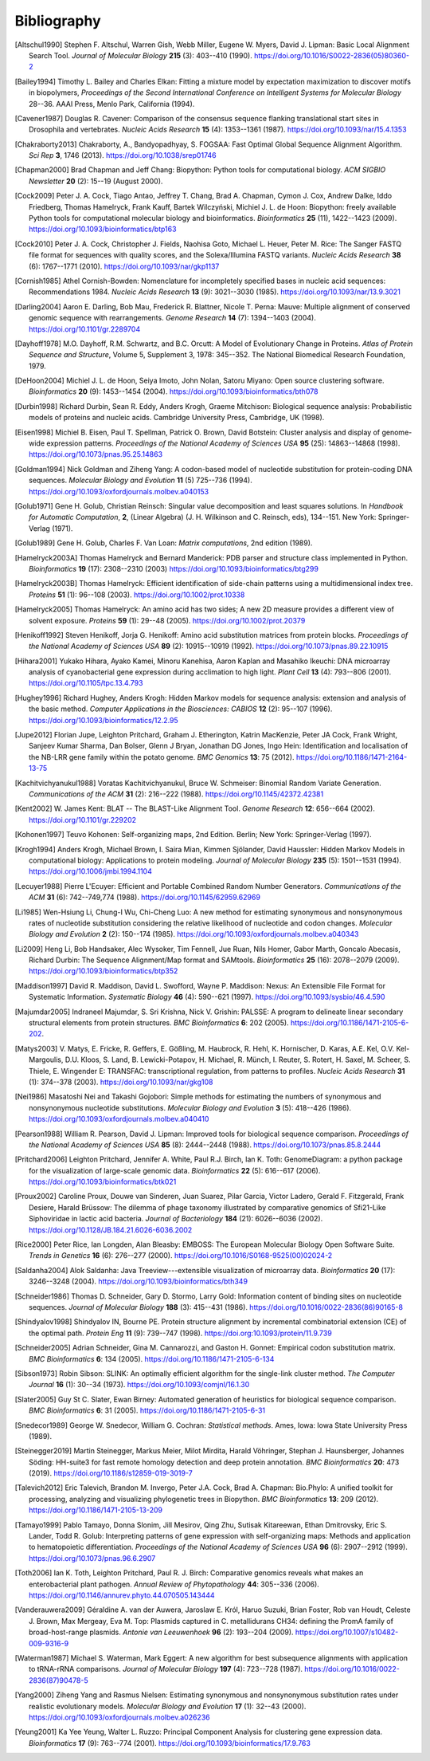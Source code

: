 .. _`chapter:bibliography`:

Bibliography
============

.. [Altschul1990] Stephen F. Altschul, Warren Gish, Webb Miller, Eugene W. Myers, David J. Lipman: Basic Local Alignment Search Tool. *Journal of Molecular Biology* **215** (3): 403--410 (1990). https://doi.org/10.1016/S0022-2836(05)80360-2
.. [Bailey1994] Timothy L. Bailey and Charles Elkan: Fitting a mixture model by expectation maximization to discover motifs in biopolymers, *Proceedings of the Second International Conference on Intelligent Systems for Molecular Biology* 28--36. AAAI Press, Menlo Park, California (1994).
.. [Cavener1987] Douglas R. Cavener: Comparison of the consensus sequence flanking translational start sites in Drosophila and vertebrates. *Nucleic Acids Research* **15** (4): 1353--1361 (1987). https://doi.org/10.1093/nar/15.4.1353
.. [Chakraborty2013] Chakraborty, A., Bandyopadhyay, S. FOGSAA: Fast Optimal Global Sequence Alignment Algorithm. *Sci Rep* **3**, 1746 (2013). https://doi.org/10.1038/srep01746
.. [Chapman2000] Brad Chapman and Jeff Chang: Biopython: Python tools for computational biology. *ACM SIGBIO Newsletter* **20** (2): 15--19 (August 2000).
.. [Cock2009] Peter J. A. Cock, Tiago Antao, Jeffrey T. Chang, Brad A. Chapman, Cymon J. Cox, Andrew Dalke, Iddo Friedberg, Thomas Hamelryck, Frank Kauff, Bartek Wilczyński, Michiel J. L. de Hoon: Biopython: freely available Python tools for computational molecular biology and bioinformatics. *Bioinformatics* **25** (11), 1422--1423 (2009). https://doi.org/10.1093/bioinformatics/btp163
.. [Cock2010] Peter J. A. Cock, Christopher J. Fields, Naohisa Goto, Michael L. Heuer, Peter M. Rice: The Sanger FASTQ file format for sequences with quality scores, and the Solexa/Illumina FASTQ variants. *Nucleic Acids Research* **38** (6): 1767--1771 (2010). https://doi.org/10.1093/nar/gkp1137
.. [Cornish1985] Athel Cornish-Bowden: Nomenclature for incompletely specified bases in nucleic acid sequences: Recommendations 1984. *Nucleic Acids Research* **13** (9): 3021--3030 (1985). https://doi.org/10.1093/nar/13.9.3021
.. [Darling2004] Aaron E. Darling, Bob Mau, Frederick R. Blattner, Nicole T. Perna: Mauve: Multiple alignment of conserved genomic sequence with rearrangements. *Genome Research* **14** (7): 1394--1403 (2004). https://doi.org/10.1101/gr.2289704
.. [Dayhoff1978] M.O. Dayhoff, R.M. Schwartz, and B.C. Orcutt: A Model of Evolutionary Change in Proteins. *Atlas of Protein Sequence and Structure*, Volume 5, Supplement 3, 1978: 345--352. The National Biomedical Research Foundation, 1979.
.. [DeHoon2004] Michiel J. L. de Hoon, Seiya Imoto, John Nolan, Satoru Miyano: Open source clustering software. *Bioinformatics* **20** (9): 1453--1454 (2004). https://doi.org/10.1093/bioinformatics/bth078
.. [Durbin1998] Richard Durbin, Sean R. Eddy, Anders Krogh, Graeme Mitchison: Biological sequence analysis: Probabilistic models of proteins and nucleic acids. Cambridge University Press, Cambridge, UK (1998).
.. [Eisen1998] Michiel B. Eisen, Paul T. Spellman, Patrick O. Brown, David Botstein: Cluster analysis and display of genome-wide expression patterns. *Proceedings of the National Academy of Sciences USA* **95** (25): 14863--14868 (1998). https://doi.org/10.1073/pnas.95.25.14863
.. [Goldman1994] Nick Goldman and Ziheng Yang: A codon-based model of nucleotide substitution for protein-coding DNA sequences. *Molecular Biology and Evolution* **11** (5) 725--736 (1994). https://doi.org/10.1093/oxfordjournals.molbev.a040153
.. [Golub1971] Gene H. Golub, Christian Reinsch: Singular value decomposition and least squares solutions. In *Handbook for Automatic Computation*, **2**, (Linear Algebra) (J. H. Wilkinson and C. Reinsch, eds), 134--151. New York: Springer-Verlag (1971).
.. [Golub1989] Gene H. Golub, Charles F. Van Loan: *Matrix computations*, 2nd edition (1989).
.. [Hamelryck2003A] Thomas Hamelryck and Bernard Manderick: PDB parser and structure class implemented in Python. *Bioinformatics* **19** (17): 2308--2310 (2003) https://doi.org/10.1093/bioinformatics/btg299
.. [Hamelryck2003B] Thomas Hamelryck: Efficient identification of side-chain patterns using a multidimensional index tree. *Proteins* **51** (1): 96--108 (2003).  https://doi.org/10.1002/prot.10338
.. [Hamelryck2005] Thomas Hamelryck: An amino acid has two sides; A new 2D measure provides a different view of solvent exposure. *Proteins* **59** (1): 29--48 (2005).  https://doi.org/10.1002/prot.20379
.. [Henikoff1992] Steven Henikoff, Jorja G. Henikoff: Amino acid substitution matrices from protein blocks. *Proceedings of the National Academy of Sciences USA* **89** (2): 10915--10919 (1992). https://doi.org/10.1073/pnas.89.22.10915
.. [Hihara2001] Yukako Hihara, Ayako Kamei, Minoru Kanehisa, Aaron Kaplan and Masahiko Ikeuchi: DNA microarray analysis of cyanobacterial gene expression during acclimation to high light. *Plant Cell* **13** (4): 793--806 (2001). https://doi.org/10.1105/tpc.13.4.793
.. [Hughey1996] Richard Hughey, Anders Krogh: Hidden Markov models for sequence analysis: extension and analysis of the basic method. *Computer Applications in the Biosciences: CABIOS* **12** (2): 95--107 (1996).  https://doi.org/10.1093/bioinformatics/12.2.95
.. [Jupe2012] Florian Jupe, Leighton Pritchard, Graham J. Etherington, Katrin MacKenzie, Peter JA Cock, Frank Wright, Sanjeev Kumar Sharma, Dan Bolser, Glenn J Bryan, Jonathan DG Jones, Ingo Hein: Identification and localisation of the NB-LRR gene family within the potato genome. *BMC Genomics* **13**: 75 (2012).  https://doi.org/10.1186/1471-2164-13-75
.. [Kachitvichyanukul1988] Voratas Kachitvichyanukul, Bruce W. Schmeiser: Binomial Random Variate Generation. *Communications of the ACM* **31** (2): 216--222 (1988). https://doi.org/10.1145/42372.42381
.. [Kent2002] \W. James Kent: BLAT -- The BLAST-Like Alignment Tool. *Genome Research* **12**: 656--664 (2002). https://doi.org/10.1101/gr.229202
.. [Kohonen1997] Teuvo Kohonen: Self-organizing maps, 2nd Edition. Berlin; New York: Springer-Verlag (1997).
.. [Krogh1994] Anders Krogh, Michael Brown, I. Saira Mian, Kimmen Sjölander, David Haussler: Hidden Markov Models in computational biology: Applications to protein modeling. *Journal of Molecular Biology* **235** (5): 1501--1531 (1994). https://doi.org/10.1006/jmbi.1994.1104
.. [Lecuyer1988] Pierre L'Ecuyer: Efficient and Portable Combined Random Number Generators. *Communications of the ACM* **31** (6): 742--749,774 (1988). https://doi.org/10.1145/62959.62969
.. [Li1985] Wen-Hsiung Li, Chung-I Wu, Chi-Cheng Luo: A new method for estimating synonymous and nonsynonymous rates of nucleotide substitution considering the relative likelihood of nucleotide and codon changes. *Molecular Biology and Evolution* **2** (2): 150--174 (1985). https://doi.org/10.1093/oxfordjournals.molbev.a040343
.. [Li2009] Heng Li, Bob Handsaker, Alec Wysoker, Tim Fennell, Jue Ruan, Nils Homer, Gabor Marth, Goncalo Abecasis, Richard Durbin: The Sequence Alignment/Map format and SAMtools. *Bioinformatics* **25** (16): 2078--2079 (2009). https://doi.org/10.1093/bioinformatics/btp352
.. [Maddison1997] David R. Maddison, David L. Swofford, Wayne P. Maddison: Nexus: An Extensible File Format for Systematic Information. *Systematic Biology* **46** (4): 590--621 (1997).  https://doi.org/10.1093/sysbio/46.4.590
.. [Majumdar2005] Indraneel Majumdar, S. Sri Krishna, Nick V. Grishin: PALSSE: A program to delineate linear secondary structural elements from protein structures. *BMC Bioinformatics* **6**: 202 (2005). https://doi.org/10.1186/1471-2105-6-202.
.. [Matys2003] \V. Matys, E. Fricke, R. Geffers, E. Gößling, M. Haubrock, R. Hehl, K. Hornischer, D. Karas, A.E. Kel, O.V. Kel-Margoulis, D.U. Kloos, S. Land, B. Lewicki-Potapov, H. Michael, R. Münch, I. Reuter, S. Rotert, H. Saxel, M. Scheer, S. Thiele, E. Wingender E: TRANSFAC: transcriptional regulation, from patterns to profiles. *Nucleic Acids Research* **31** (1): 374--378 (2003).  https://doi.org/10.1093/nar/gkg108
.. [Nei1986] Masatoshi Nei and Takashi Gojobori: Simple methods for estimating the numbers of synonymous and nonsynonymous nucleotide substitutions. *Molecular Biology and Evolution* **3** (5): 418--426 (1986). https://doi.org/10.1093/oxfordjournals.molbev.a040410
.. [Pearson1988] William R. Pearson, David J. Lipman: Improved tools for biological sequence comparison. *Proceedings of the National Academy of Sciences USA* **85** (8): 2444--2448 (1988). https://doi.org/10.1073/pnas.85.8.2444
.. [Pritchard2006] Leighton Pritchard, Jennifer A. White, Paul R.J. Birch, Ian K. Toth: GenomeDiagram: a python package for the visualization of large-scale genomic data. *Bioinformatics* **22** (5): 616--617 (2006). https://doi.org/10.1093/bioinformatics/btk021
.. [Proux2002] Caroline Proux, Douwe van Sinderen, Juan Suarez, Pilar Garcia, Victor Ladero, Gerald F. Fitzgerald, Frank Desiere, Harald Brüssow: The dilemma of phage taxonomy illustrated by comparative genomics of Sfi21-Like Siphoviridae in lactic acid bacteria. *Journal of Bacteriology* **184** (21): 6026--6036 (2002). https://doi.org/10.1128/JB.184.21.6026-6036.2002
.. [Rice2000] Peter Rice, Ian Longden, Alan Bleasby: EMBOSS: The European Molecular Biology Open Software Suite. *Trends in Genetics* **16** (6): 276--277 (2000). https://doi.org/10.1016/S0168-9525(00)02024-2
.. [Saldanha2004] Alok Saldanha: Java Treeview---extensible visualization of microarray data. *Bioinformatics* **20** (17): 3246--3248 (2004). https://doi.org/10.1093/bioinformatics/bth349
.. [Schneider1986] Thomas D. Schneider, Gary D. Stormo, Larry Gold: Information content of binding sites on nucleotide sequences. *Journal of Molecular Biology* **188** (3): 415--431 (1986). https://doi.org/10.1016/0022-2836(86)90165-8
.. [Shindyalov1998] Shindyalov IN, Bourne PE. Protein structure alignment by incremental combinatorial extension (CE) of the optimal path. *Protein Eng* **11** (9): 739--747 (1998). https://doi.org:10.1093/protein/11.9.739
.. [Schneider2005] Adrian Schneider, Gina M. Cannarozzi, and Gaston H. Gonnet: Empirical codon substitution matrix. *BMC Bioinformatics* **6**: 134 (2005). https://doi.org/10.1186/1471-2105-6-134
.. [Sibson1973] Robin Sibson: SLINK: An optimally efficient algorithm for the single-link cluster method. *The Computer Journal* **16** (1): 30--34 (1973). https://doi.org/10.1093/comjnl/16.1.30
.. [Slater2005] Guy St C. Slater, Ewan Birney: Automated generation of heuristics for biological sequence comparison. *BMC Bioinformatics* **6**: 31 (2005). https://doi.org/10.1186/1471-2105-6-31
.. [Snedecor1989] George W. Snedecor, William G. Cochran: *Statistical methods*. Ames, Iowa: Iowa State University Press (1989).
.. [Steinegger2019] Martin Steinegger, Markus Meier, Milot Mirdita, Harald Vöhringer, Stephan J. Haunsberger, Johannes Söding: HH-suite3 for fast remote homology detection and deep protein annotation. *BMC Bioinformatics* **20**: 473 (2019). https://doi.org/10.1186/s12859-019-3019-7
.. [Talevich2012] Eric Talevich, Brandon M. Invergo, Peter J.A. Cock, Brad A. Chapman: Bio.Phylo: A unified toolkit for processing, analyzing and visualizing phylogenetic trees in Biopython. *BMC Bioinformatics* **13**: 209 (2012). https://doi.org/10.1186/1471-2105-13-209
.. [Tamayo1999] Pablo Tamayo, Donna Slonim, Jill Mesirov, Qing Zhu, Sutisak Kitareewan, Ethan Dmitrovsky, Eric S. Lander, Todd R. Golub: Interpreting patterns of gene expression with self-organizing maps: Methods and application to hematopoietic differentiation. *Proceedings of the National Academy of Sciences USA* **96** (6): 2907--2912 (1999). https://doi.org/10.1073/pnas.96.6.2907
.. [Toth2006] Ian K. Toth, Leighton Pritchard, Paul R. J. Birch: Comparative genomics reveals what makes an enterobacterial plant pathogen. *Annual Review of Phytopathology* **44**: 305--336 (2006). https://doi.org/10.1146/annurev.phyto.44.070505.143444
.. [Vanderauwera2009] Géraldine A. van der Auwera, Jaroslaw E. Król, Haruo Suzuki, Brian Foster, Rob van Houdt, Celeste J. Brown, Max Mergeay, Eva M. Top: Plasmids captured in C. metallidurans CH34: defining the PromA family of broad-host-range plasmids. *Antonie van Leeuwenhoek* **96** (2): 193--204 (2009). https://doi.org/10.1007/s10482-009-9316-9
.. [Waterman1987] Michael S. Waterman, Mark Eggert: A new algorithm for best subsequence alignments with application to tRNA-rRNA comparisons. *Journal of Molecular Biology* **197** (4): 723--728 (1987). https://doi.org/10.1016/0022-2836(87)90478-5
.. [Yang2000] Ziheng Yang and Rasmus Nielsen: Estimating synonymous and nonsynonymous substitution rates under realistic evolutionary models. *Molecular Biology and Evolution* **17** (1): 32--43 (2000). https://doi.org/10.1093/oxfordjournals.molbev.a026236
.. [Yeung2001] Ka Yee Yeung, Walter L. Ruzzo: Principal Component Analysis for clustering gene expression data. *Bioinformatics* **17** (9): 763--774 (2001). https://doi.org/10.1093/bioinformatics/17.9.763
